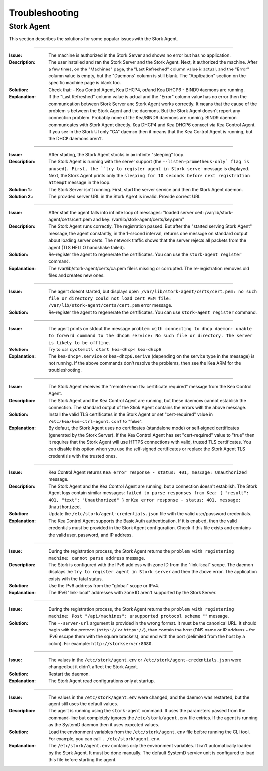 .. _troubleshooting:

***************
Troubleshooting
***************

Stork Agent
===========

This section describes the solutions for some popular issues with the Stork Agent.

--------------

:Issue:       The machine is authorized in the Stork Server and shows no error but has no application.
:Description: The user installed and ran the Stork Server and the Stork Agent.
              Next, it authorized the machine. After a few times, on the "Machines" page,
              the "Last Refreshed" column value is actual, and the "Error" column value is empty,
              but the "Daemons" column is still blank. The "Application" section on the specific
              machine page is blank too.
:Solution:    Check that:
              - Kea Control Agent, Kea DHCP4, or/and Kea DHCP6
              - BIND9
              daemons are running.
:Explanation: If the "Last Refreshed" column value is actual and the "Error" column value
              has no error then the communication between Stork Server
              and Stork Agent works correctly. It means that the cause of the problem
              is between the Stork Agent and the daemons. But the Stork Agent doesn't report
              any connection problem. Probably none of the Kea/BIND9 daemons are running.
              BIND9 daemon communicates with Stork Agent directly. Kea DHCP4 and Kea DHCP6
              connect via Kea Control Agent. If you see in the Stork UI only "CA" daemon
              then it means that the Kea Control Agent is running, but the DHCP daemons aren't.

--------------

:Issue:       After starting, the Stork Agent stocks in an infinite "sleeping" loop.
:Description: The Stork Agent is running with the server support (the ``--listen-prometheus-only` flag is unused).
              First, the ``try to register agent in Stork server`` message is displayed.
              Next, the Stork Agent prints only the ``sleeping for 10 seconds before next
              registration attempt`` message in the loop.
:Solution 1.: The Stork Server isn't running. First, start the server service and then the Stork Agent daemon.
:Solution 2.: The provided server URL in the Stork Agent is invalid. Provide correct URL.

--------------

:Issue:       After start the agent falls into infinite loop of messages: "loaded server cert:
              /var/lib/stork-agent/certs/cert.pem and key: /var/lib/stork-agent/certs/key.pem"
:Description: The Stork Agent runs correctly. The registration passed. But after the
              "started serving Stork Agent" message, the agent constantly, in the 1-second interval,
              returns one message on standard output about loading server certs. The network
              traffic shows that the server rejects all packets from the agent (TLS HELLO handshake failed).
:Solution:    Re-register the agent to regenerate the certificates. You can use the ``stork-agent register`` command. 
:Explanation: The /var/lib/stork-agent/certs/ca.pem file is missing or corrupted. The re-registration
              removes old files and creates new ones.


--------------

:Issue:       The agent doesnt started, but displays ``open /var/lib/stork-agent/certs/cert.pem: no such file or directory
              could not load cert PEM file: /var/lib/stork-agent/certs/cert.pem`` error message.
:Solution:    Re-register the agent to regenerate the certificates. You can use ``stork-agent register`` command.             

--------------

:Issue:       The agent prints on stdout the message ``problem with connecting to dhcp daemon: unable to forward command to
              the dhcp6 service: No such file or directory. The server is likely to be offline``.
:Solution:    Try to call ``systemctl start kea-dhcp4 kea-dhcp6``
:Explanation: The ``kea-dhcp4.service`` or ``kea-dhcp6.serive`` (depending on the service type in the message) is not running.
              If the above commands don't resolve the problems, then see the Kea ARM for the troubleshooting.

--------------

:Issue:       The Stork Agent receives the "remote error: tls: certificate required" message from the Kea Control Agent.
:Description: The Stork Agent and the Kea Control Agent are running, but these daemons cannot establish the connection.
              The standard output of the Strok Agent contains the errors with the above message.
:Solution:    Install the valid TLS certificates in the Stork Agent or set "cert-required" value in ``/etc/kea/kea-ctrl-agent.conf`` to "false".
:Explanation: By default, the Stork Agent uses no certificates (standalone mode) or self-signed certificates (generated by
              the Stork Server). If the Kea Control Agent has set "cert-required" value to "true" then it requires
              that the Stork Agent will use HTTPS connections with valid, trusted TLS certificates.
              You can disable this option when you use the self-signed certificates or replace the Stork Agent
              TLS credentials with the trusted ones.

--------------

:Issue:       Kea Control Agent returns ``Kea error response - status: 401, message: Unauthorized`` message.
:Description: The Stork Agent and the Kea Control Agent are running, but a connection doesn't establish. 
              The Stork Agent logs contain similar messages: ``failed to parse responses from Kea:
              { "result": 401, "text": "Unauthorized" }`` or ``Kea error response - status: 401, message: Unauthorized``.
:Solution:    Update the ``/etc/stork/agent-credentials.json`` file with the valid user/password credentials.
:Explanation: The Kea Control Agent supports the Basic Auth authentication. If it is enabled, then the valid
              credentials must be provided in the Stork Agent configuration. Check if this file exists and
              contains the valid user, password, and IP address.

--------------

:Issue:       During the registration process, the Stork Agent returns the ``problem with registering machine:
              cannot parse address`` message.
:Description: The Stork is configured with the IPv6 address with zone ID from the "link-local" scope.
              The daemon displays the ``try to register agent in Stork server`` and then the above error.
              The application exists with the fatal status.
:Solution:    Use the IPv6 address from the "global" scope or IPv4.
:Explanation: The IPv6 "link-local" addresses with zone ID aren't supported by the Stork Server.

--------------

:Issue:       During the registration process, the Stork Agent returns the ``problem with registering machine:
              Post "/api/machines": unsupported protocol scheme ""`` message.
:Solution:    The ``--server-url`` argument is provided in the wrong format. It must be the canonical URL.
              It should begin with the protocol (``http://`` or ``https://``), then contain the host (DNS name or IP address - for IPv6 escape them with the square brackets), and end with the port (delimited from the host by a colon). For example: ``http://storkserver:8080``.

---------------

:Issue:       The values in the ``/etc/stork/agent.env`` or ``/etc/stork/agent-credentials.json`` were changed
              but it didn't affect the Stork Agent.
:Solution:    Restart the daemon.
:Explanation: The Stork Agent read configurations only at startup.

--------------

:Issue:       The values in the ``/etc/stork/agent.env`` were changed, and the daemon was restarted, but
              the agent still uses the default values.
:Description: The agent is running using the ``stork-agent`` command. It uses the parameters passed
              from the command-line but completely ignores the ``/etc/stork/agent.env`` file entries.
              If the agent is running as the SystemD daemon then it uses expected values.
:Solution:    Load the environment variables from the ``/etc/stork/agent.env`` file before running the CLI tool.
              For example, you can call ``. /etc/stork/agent.env``.
:Explanation: The ``/etc/stork/agent.env`` contains only the environment variables. It isn't automatically
              loaded by the Stork Agent. It must be done manually. The default SystemD service unit is configured to load this file before starting the agent.
